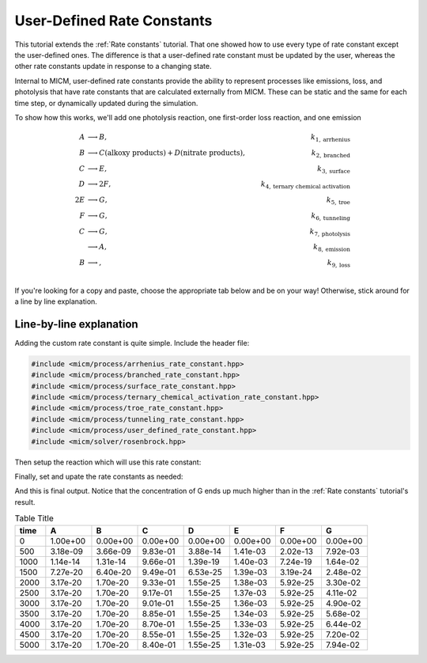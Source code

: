 .. _User defined rate constants:

User-Defined Rate Constants
###########################

This tutorial extends the :ref:`Rate constants` tutorial. That one showed how to use every type of rate constant
except the user-defined ones. The difference is that a user-defined rate constant must be updated by the user,
whereas the other rate constants update in response to a changing state. 

Internal to MICM, user-defined rate constants provide the ability to represent 
processes like emissions, loss, and photolysis that have rate constants that are calculated externally from MICM. These can be static and the same for each time step, or dynamically updated 
during the simulation.

To show how this works, we'll add one photolysis reaction, one first-order loss reaction, and one emission

.. math::

  A &\longrightarrow B, &k_{1, \mathrm{arrhenius}} \\
  B &\longrightarrow C (\mathrm{alkoxy\ products}) + D (\mathrm{nitrate\ products}), &k_{2, \mathrm{branched}} \\
  C &\longrightarrow E, &k_{3, \mathrm{surface}} \\
  D &\longrightarrow 2F, &k_{4, \mathrm{ternary\ chemical\ activation}} \\
  2E &\longrightarrow G, &k_{5, \mathrm{troe}} \\
  F &\longrightarrow G, &k_{6, \mathrm{tunneling}} \\
  C &\longrightarrow G, &k_{7, \mathrm{photolysis}} \\
  &\longrightarrow A, &k_{8, \mathrm{emission}} \\
  B &\longrightarrow, &k_{9, \mathrm{loss}} \\


If you're looking for a copy and paste, choose
the appropriate tab below and be on your way! Otherwise, stick around for a line by line explanation.

.. tab-set::

    .. tab-item:: Build the Mechanism with the API

        .. literalinclude:: ../../../test/tutorial/test_rate_constants_user_defined_by_hand.cpp
          :language: cpp

    .. tab-item:: OpenAtmos Configuration reading

        .. raw:: html

            <div class="download-div">
              <a href="../_static/tutorials/rate_constants_user_defined.zip" download>
                <button class="download-button">Download zip configuration</button>
              </a>
            </div>

        .. literalinclude:: ../../../test/tutorial/test_rate_constants_user_defined_with_config.cpp
          :language: cpp

Line-by-line explanation
------------------------

Adding the custom rate constant is quite simple. Include the header file:

.. code-block:: diff

    #include <micm/process/arrhenius_rate_constant.hpp>
    #include <micm/process/branched_rate_constant.hpp>
    #include <micm/process/surface_rate_constant.hpp>
    #include <micm/process/ternary_chemical_activation_rate_constant.hpp>
    #include <micm/process/troe_rate_constant.hpp>
    #include <micm/process/tunneling_rate_constant.hpp>
    #include <micm/process/user_defined_rate_constant.hpp>
    #include <micm/solver/rosenbrock.hpp>


Then setup the reaction which will use this rate constant:



.. tab-set::

    .. tab-item:: Build the Mechanism with the API

        .. code-block:: diff

            Process r7 = Process::Create()
                             .SetReactants({ f })
                             .SetProducts({ Yields(g, 1) })
                             .SetRateConstant(TunnelingRateConstant({ .A_ = 1.2, .B_ = 2.3, .C_ = 302.3 }))
                             .SetPhase(gas_phase);

            Process r8 = Process::Create()
                             .SetReactants({ c })
                             .SetProducts({ Yields(g, 1) })
                             .SetRateConstant(UserDefinedRateConstant({.label_="my rate"}))
                             .SetPhase(gas_phase);

            Process r9 = Process::Create()
                             .SetProducts({ Yields(a, 1) })
                             .SetRateConstant(UserDefinedRateConstant({.label_="my emission rate"}))
                             .SetPhase(gas_phase);

            Process r10 = Process::Create()
                             .SetReactants({ b })
                             .SetRateConstant(UserDefinedRateConstant({.label_="my loss rate"}))
                             .SetPhase(gas_phase);

            auto chemical_system = System(micm::SystemParameters{ .gas_phase_ = gas_phase });
            auto reactions = std::vector<micm::Process>{ r1, r2, r3, r4, r5, r6, r7, r8, r9, r10 };



    .. tab-item:: OpenAtmos Configuration reading

        In this case, you only need to add the configuration to the reactions.json file in the configuration directory.


        .. code-block:: diff

          {
            "type": "PHOTOLYSIS",
            "reactants": {
              "C": {}
            },
            "products": {
              "G": {}
            },
            "MUSICA name": "my photolysis rate"
          },
          {
            "type": "FIRST_ORDER_LOSS",
            "species": "B",
            "MUSICA name": "my loss rate"
          },
          {
            "type": "EMISSION",
            "species": "A",
            "MUSICA name": "my emission rate"
          }


Finally, set and upate the rate constants as needed:



.. tab-set::

    .. tab-item:: Build the Mechanism with the API

        .. code-block:: diff

          double photo_rate = 1e-10;
          double emission_rate = 1e-20;
          double loss = emission_rate * 1e-3;
          // these rates are constant through the simulation
          state.SetCustomRateParameter("my emission rate", emission_rate);
          state.SetCustomRateParameter("my loss rate", loss);
          // solve for ten iterations
          for (int i = 0; i < 10; ++i)
          {
            // Depending on how stiff the system is
            // the solver integration step may not be able to solve for the full time step
            // so we need to track how much time the solver was able to integrate for and continue
            // solving until we finish
            double elapsed_solve_time = 0;
            state.SetCustomRateParameter("my photolysis rate", photo_rate);

            while (elapsed_solve_time < time_step)
            {
              auto result = solver.Solve(time_step - elapsed_solve_time, state);
              elapsed_solve_time = result.final_time_;
              // std::cout << "solver state: " << StateToString(result.state_) << std::endl;
              state.variables_[0] = result.result_.AsVector();
            }

            print_state(time_step * (i + 1), state);
            photo_rate *= 1.5;
          }

    .. tab-item:: OpenAtmos Configuration reading

        In this case, you only need to add the configuration to the reactions.json file in the configuration directory.
        When reading in from a configuration file, the loss, emissions, and photolysis rates are prefixed with
        ``LOSS.``, ``EMIS.``, and ``PHOTO.``. This differs slightly from defining the API by hand.


        .. code-block:: diff

          double photo_rate = 1e-10;
          double emission_rate = 1e-20;
          double loss = emission_rate * 1e-3;
          // these rates are constant through the simulation
          state.SetCustomRateParameter("EMIS.my emission rate", emission_rate);
          state.SetCustomRateParameter("LOSS.my loss rate", loss);
          // solve for ten iterations
          for (int i = 0; i < 10; ++i)
          {
            // Depending on how stiff the system is
            // the solver integration step may not be able to solve for the full time step
            // so we need to track how much time the solver was able to integrate for and continue
            // solving until we finish
            double elapsed_solve_time = 0;
            state.SetCustomRateParameter("PHOTO.my photolysis rate", photo_rate);

            while (elapsed_solve_time < time_step)
            {
              auto result = solver.Solve(time_step - elapsed_solve_time, state);
              elapsed_solve_time = result.final_time_;
              // std::cout << "solver state: " << StateToString(result.state_) << std::endl;
              state.variables_[0] = result.result_.AsVector();
            }

            print_state(time_step * (i + 1), state);
            photo_rate *= 1.5;
          }

And this is final output. Notice that the concentration of G ends up much higher than in 
the :ref:`Rate constants` tutorial's result.

.. csv-table:: Table Title
   :header: "time", "A", "B", "C", "D", "E", "F", "G"
   :widths: 10, 15, 15, 15, 15, 15, 15, 15

   "0", "1.00e+00", "0.00e+00", "0.00e+00", "0.00e+00", "0.00e+00", "0.00e+00", "0.00e+00"
   "500", "3.18e-09", "3.66e-09", "9.83e-01", "3.88e-14", "1.41e-03", "2.02e-13", "7.92e-03"
   "1000", "1.14e-14", "1.31e-14", "9.66e-01", "1.39e-19", "1.40e-03", "7.24e-19", "1.64e-02"
   "1500", "7.27e-20", "6.40e-20", "9.49e-01", "6.53e-25", "1.39e-03", "3.19e-24", "2.48e-02"
   "2000", "3.17e-20", "1.70e-20", "9.33e-01", "1.55e-25", "1.38e-03", "5.92e-25", "3.30e-02"
   "2500", "3.17e-20", "1.70e-20", "9.17e-01", "1.55e-25", "1.37e-03", "5.92e-25", "4.11e-02"
   "3000", "3.17e-20", "1.70e-20", "9.01e-01", "1.55e-25", "1.36e-03", "5.92e-25", "4.90e-02"
   "3500", "3.17e-20", "1.70e-20", "8.85e-01", "1.55e-25", "1.34e-03", "5.92e-25", "5.68e-02"
   "4000", "3.17e-20", "1.70e-20", "8.70e-01", "1.55e-25", "1.33e-03", "5.92e-25", "6.44e-02"
   "4500", "3.17e-20", "1.70e-20", "8.55e-01", "1.55e-25", "1.32e-03", "5.92e-25", "7.20e-02"
   "5000", "3.17e-20", "1.70e-20", "8.40e-01", "1.55e-25", "1.31e-03", "5.92e-25", "7.94e-02"

